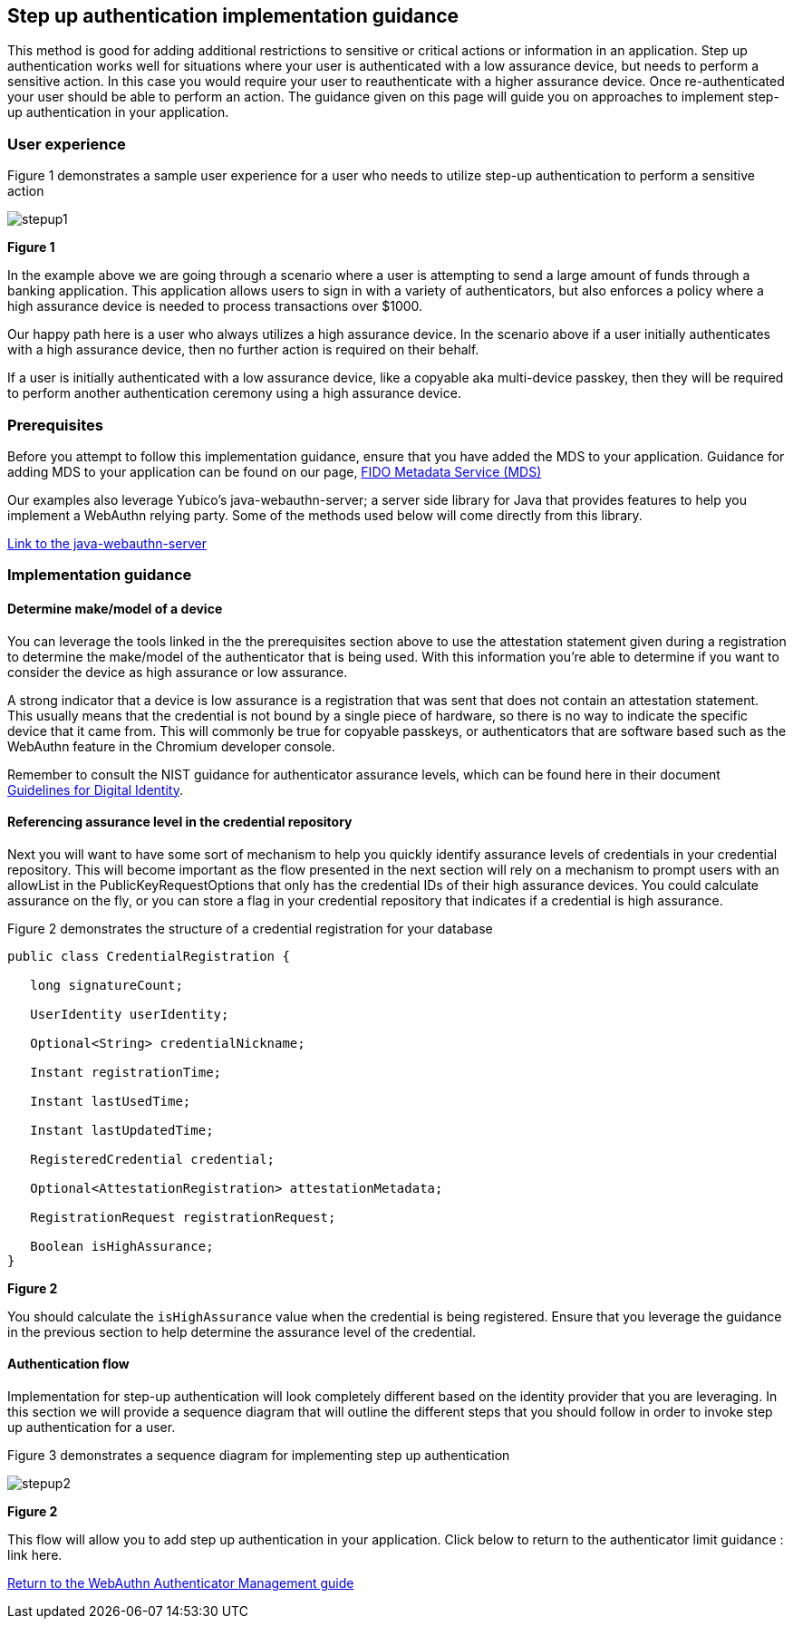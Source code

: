 == Step up authentication implementation guidance

This method is good for adding additional restrictions to sensitive or critical actions or information in an application. Step up authentication works well for situations where your user is authenticated with a low assurance device, but needs to perform a sensitive action. In this case you would require your user to reauthenticate with a higher assurance device. Once re-authenticated your user should be able to perform an action. The guidance given on this page will guide you on approaches to implement step-up authentication in your application.

=== User experience

Figure 1 demonstrates a sample user experience for a user who needs to utilize step-up authentication to perform a sensitive action

image::../images/stepup1.jpg[]
**Figure 1**

In the example above we are going through a scenario where a user is attempting to send a large amount of funds through a banking application. This application allows users to sign in with a variety of authenticators, but also enforces a policy where a high assurance device is needed to process transactions over $1000. 

Our happy path here is a user who always utilizes a high assurance device. In the scenario above if a user initially authenticates with a high assurance device, then no further action is required on their behalf. 

If a user is initially authenticated with a low assurance device, like a copyable aka multi-device passkey, then they will be required to perform another authentication ceremony using a high assurance device.

=== Prerequisites
Before you attempt to follow this implementation guidance, ensure that you have added the MDS to your application. Guidance for adding MDS to your application can be found on our page, link:​​/WebAuthn/Concepts/FIDO_Metadata_Service_(MDS).html[FIDO Metadata Service (MDS)]

Our examples also leverage Yubico’s java-webauthn-server; a server side library for Java that provides features to help you implement a WebAuthn relying party. Some of the methods used below will come directly from this library.

link:https://github.com/Yubico/java-webauthn-server[Link to the java-webauthn-server]

=== Implementation guidance

==== Determine make/model of a device

You can leverage the tools linked in the the prerequisites section above to use the attestation statement given during a registration to determine the make/model of the authenticator that is being used. With this information you’re able to determine if you want to consider the device as high assurance or low assurance. 

A strong indicator that a device is low assurance is a registration that was sent that does not contain an attestation statement. This usually means that the credential is not bound by a single piece of hardware, so there is no way to indicate the specific device that it came from. This will commonly be true for copyable passkeys, or authenticators that are software based such as the WebAuthn feature in the Chromium developer console. 

Remember to consult the NIST guidance for authenticator assurance levels, which can be found here in their document link:https://nvlpubs.nist.gov/nistpubs/SpecialPublications/NIST.SP.800-63-3.pdf[Guidelines for Digital Identity]. 

==== Referencing assurance level in the credential repository

Next you will want to have some sort of mechanism to help you quickly identify assurance levels of credentials in your credential repository. This will become important as the flow presented in the next section will rely on a mechanism to prompt users with an allowList in the PublicKeyRequestOptions that only has the credential IDs of their high assurance devices. You could calculate assurance on the fly, or you can store a flag in your credential repository that indicates if a credential is high assurance.

Figure 2 demonstrates the structure of a credential registration for your database

[role="dark"]
--
[source,java]
----
public class CredentialRegistration {
 
   long signatureCount;
 
   UserIdentity userIdentity;
 
   Optional<String> credentialNickname;
 
   Instant registrationTime;
 
   Instant lastUsedTime;
 
   Instant lastUpdatedTime;
 
   RegisteredCredential credential;
 
   Optional<AttestationRegistration> attestationMetadata;
 
   RegistrationRequest registrationRequest;
 
   Boolean isHighAssurance; 
}
----
--
**Figure 2**

You should calculate the `isHighAssurance` value when the credential is being registered. Ensure that you leverage the guidance in the previous section to help determine the assurance level of the credential.

==== Authentication flow

Implementation for step-up authentication will look completely different based on the identity provider that you are leveraging. In this section we will provide a sequence diagram that will outline the different steps that you should follow in order to invoke step up authentication for a user. 

Figure 3 demonstrates a sequence diagram for implementing step up authentication

image::../images/stepup2.jpg[]
**Figure 2**

This flow will allow you to add step up authentication in your application. Click below to return to the authenticator limit guidance : link here. 

link:/WebAuthn/Concepts/Authenticator_Management[Return to the WebAuthn Authenticator Management guide]
